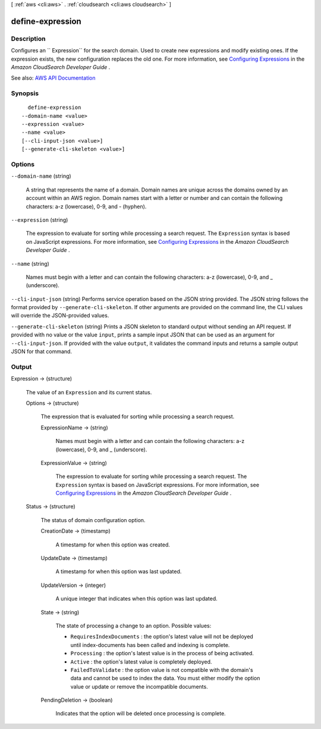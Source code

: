 [ :ref:`aws <cli:aws>` . :ref:`cloudsearch <cli:aws cloudsearch>` ]

.. _cli:aws cloudsearch define-expression:


*****************
define-expression
*****************



===========
Description
===========



Configures an `` Expression`` for the search domain. Used to create new expressions and modify existing ones. If the expression exists, the new configuration replaces the old one. For more information, see `Configuring Expressions <http://docs.aws.amazon.com/cloudsearch/latest/developerguide/configuring-expressions.html>`_ in the *Amazon CloudSearch Developer Guide* .



See also: `AWS API Documentation <https://docs.aws.amazon.com/goto/WebAPI/cloudsearch-2013-01-01/DefineExpression>`_


========
Synopsis
========

::

    define-expression
  --domain-name <value>
  --expression <value>
  --name <value>
  [--cli-input-json <value>]
  [--generate-cli-skeleton <value>]




=======
Options
=======

``--domain-name`` (string)


  A string that represents the name of a domain. Domain names are unique across the domains owned by an account within an AWS region. Domain names start with a letter or number and can contain the following characters: a-z (lowercase), 0-9, and - (hyphen).

  

``--expression`` (string)


  The expression to evaluate for sorting while processing a search request. The ``Expression`` syntax is based on JavaScript expressions. For more information, see `Configuring Expressions <http://docs.aws.amazon.com/cloudsearch/latest/developerguide/configuring-expressions.html>`_ in the *Amazon CloudSearch Developer Guide* .

  

``--name`` (string)


  Names must begin with a letter and can contain the following characters: a-z (lowercase), 0-9, and _ (underscore).

  

``--cli-input-json`` (string)
Performs service operation based on the JSON string provided. The JSON string follows the format provided by ``--generate-cli-skeleton``. If other arguments are provided on the command line, the CLI values will override the JSON-provided values.

``--generate-cli-skeleton`` (string)
Prints a JSON skeleton to standard output without sending an API request. If provided with no value or the value ``input``, prints a sample input JSON that can be used as an argument for ``--cli-input-json``. If provided with the value ``output``, it validates the command inputs and returns a sample output JSON for that command.



======
Output
======

Expression -> (structure)

  

  The value of an ``Expression`` and its current status.

  

  Options -> (structure)

    

    The expression that is evaluated for sorting while processing a search request.

    

    ExpressionName -> (string)

      

      Names must begin with a letter and can contain the following characters: a-z (lowercase), 0-9, and _ (underscore).

      

      

    ExpressionValue -> (string)

      

      The expression to evaluate for sorting while processing a search request. The ``Expression`` syntax is based on JavaScript expressions. For more information, see `Configuring Expressions <http://docs.aws.amazon.com/cloudsearch/latest/developerguide/configuring-expressions.html>`_ in the *Amazon CloudSearch Developer Guide* .

      

      

    

  Status -> (structure)

    

    The status of domain configuration option.

    

    CreationDate -> (timestamp)

      

      A timestamp for when this option was created.

      

      

    UpdateDate -> (timestamp)

      

      A timestamp for when this option was last updated.

      

      

    UpdateVersion -> (integer)

      

      A unique integer that indicates when this option was last updated.

      

      

    State -> (string)

      

      The state of processing a change to an option. Possible values:

       

       
      * ``RequiresIndexDocuments`` : the option's latest value will not be deployed until  index-documents has been called and indexing is complete.
       
      * ``Processing`` : the option's latest value is in the process of being activated. 
       
      * ``Active`` : the option's latest value is completely deployed.
       
      * ``FailedToValidate`` : the option value is not compatible with the domain's data and cannot be used to index the data. You must either modify the option value or update or remove the incompatible documents.
       

      

      

    PendingDeletion -> (boolean)

      

      Indicates that the option will be deleted once processing is complete.

      

      

    

  

